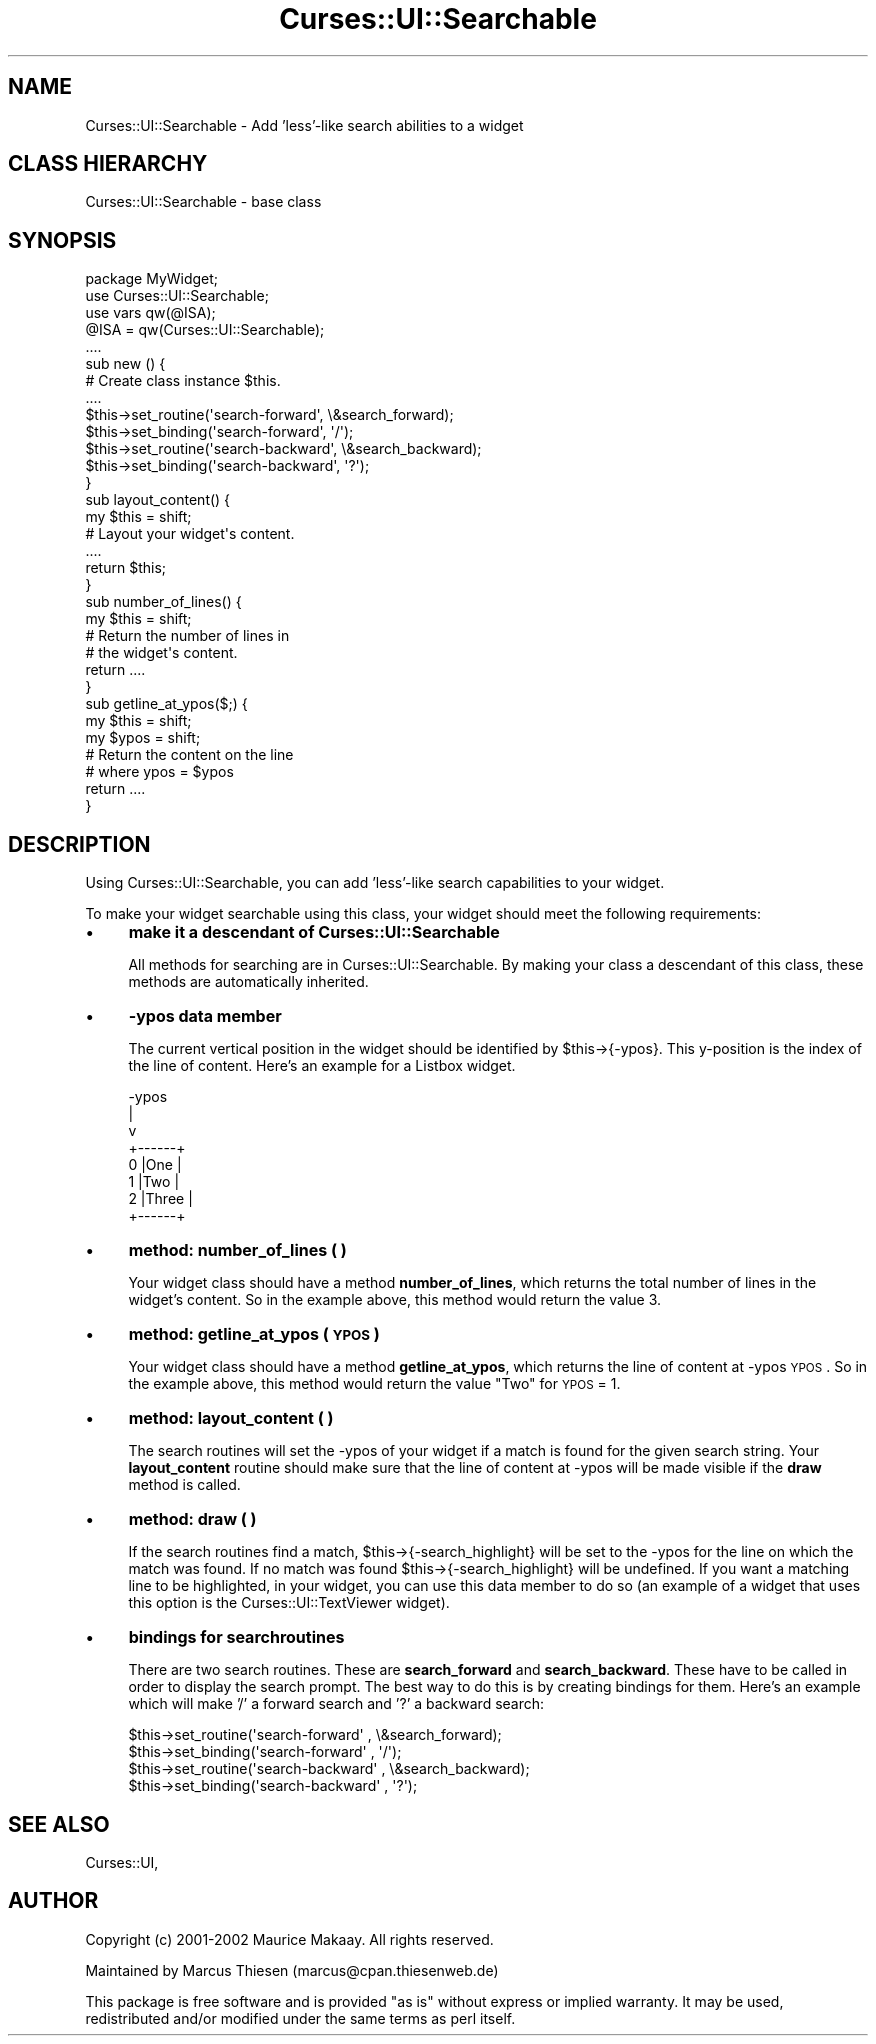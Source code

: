 .\" Automatically generated by Pod::Man 2.22 (Pod::Simple 3.07)
.\"
.\" Standard preamble:
.\" ========================================================================
.de Sp \" Vertical space (when we can't use .PP)
.if t .sp .5v
.if n .sp
..
.de Vb \" Begin verbatim text
.ft CW
.nf
.ne \\$1
..
.de Ve \" End verbatim text
.ft R
.fi
..
.\" Set up some character translations and predefined strings.  \*(-- will
.\" give an unbreakable dash, \*(PI will give pi, \*(L" will give a left
.\" double quote, and \*(R" will give a right double quote.  \*(C+ will
.\" give a nicer C++.  Capital omega is used to do unbreakable dashes and
.\" therefore won't be available.  \*(C` and \*(C' expand to `' in nroff,
.\" nothing in troff, for use with C<>.
.tr \(*W-
.ds C+ C\v'-.1v'\h'-1p'\s-2+\h'-1p'+\s0\v'.1v'\h'-1p'
.ie n \{\
.    ds -- \(*W-
.    ds PI pi
.    if (\n(.H=4u)&(1m=24u) .ds -- \(*W\h'-12u'\(*W\h'-12u'-\" diablo 10 pitch
.    if (\n(.H=4u)&(1m=20u) .ds -- \(*W\h'-12u'\(*W\h'-8u'-\"  diablo 12 pitch
.    ds L" ""
.    ds R" ""
.    ds C` ""
.    ds C' ""
'br\}
.el\{\
.    ds -- \|\(em\|
.    ds PI \(*p
.    ds L" ``
.    ds R" ''
'br\}
.\"
.\" Escape single quotes in literal strings from groff's Unicode transform.
.ie \n(.g .ds Aq \(aq
.el       .ds Aq '
.\"
.\" If the F register is turned on, we'll generate index entries on stderr for
.\" titles (.TH), headers (.SH), subsections (.SS), items (.Ip), and index
.\" entries marked with X<> in POD.  Of course, you'll have to process the
.\" output yourself in some meaningful fashion.
.ie \nF \{\
.    de IX
.    tm Index:\\$1\t\\n%\t"\\$2"
..
.    nr % 0
.    rr F
.\}
.el \{\
.    de IX
..
.\}
.\"
.\" Accent mark definitions (@(#)ms.acc 1.5 88/02/08 SMI; from UCB 4.2).
.\" Fear.  Run.  Save yourself.  No user-serviceable parts.
.    \" fudge factors for nroff and troff
.if n \{\
.    ds #H 0
.    ds #V .8m
.    ds #F .3m
.    ds #[ \f1
.    ds #] \fP
.\}
.if t \{\
.    ds #H ((1u-(\\\\n(.fu%2u))*.13m)
.    ds #V .6m
.    ds #F 0
.    ds #[ \&
.    ds #] \&
.\}
.    \" simple accents for nroff and troff
.if n \{\
.    ds ' \&
.    ds ` \&
.    ds ^ \&
.    ds , \&
.    ds ~ ~
.    ds /
.\}
.if t \{\
.    ds ' \\k:\h'-(\\n(.wu*8/10-\*(#H)'\'\h"|\\n:u"
.    ds ` \\k:\h'-(\\n(.wu*8/10-\*(#H)'\`\h'|\\n:u'
.    ds ^ \\k:\h'-(\\n(.wu*10/11-\*(#H)'^\h'|\\n:u'
.    ds , \\k:\h'-(\\n(.wu*8/10)',\h'|\\n:u'
.    ds ~ \\k:\h'-(\\n(.wu-\*(#H-.1m)'~\h'|\\n:u'
.    ds / \\k:\h'-(\\n(.wu*8/10-\*(#H)'\z\(sl\h'|\\n:u'
.\}
.    \" troff and (daisy-wheel) nroff accents
.ds : \\k:\h'-(\\n(.wu*8/10-\*(#H+.1m+\*(#F)'\v'-\*(#V'\z.\h'.2m+\*(#F'.\h'|\\n:u'\v'\*(#V'
.ds 8 \h'\*(#H'\(*b\h'-\*(#H'
.ds o \\k:\h'-(\\n(.wu+\w'\(de'u-\*(#H)/2u'\v'-.3n'\*(#[\z\(de\v'.3n'\h'|\\n:u'\*(#]
.ds d- \h'\*(#H'\(pd\h'-\w'~'u'\v'-.25m'\f2\(hy\fP\v'.25m'\h'-\*(#H'
.ds D- D\\k:\h'-\w'D'u'\v'-.11m'\z\(hy\v'.11m'\h'|\\n:u'
.ds th \*(#[\v'.3m'\s+1I\s-1\v'-.3m'\h'-(\w'I'u*2/3)'\s-1o\s+1\*(#]
.ds Th \*(#[\s+2I\s-2\h'-\w'I'u*3/5'\v'-.3m'o\v'.3m'\*(#]
.ds ae a\h'-(\w'a'u*4/10)'e
.ds Ae A\h'-(\w'A'u*4/10)'E
.    \" corrections for vroff
.if v .ds ~ \\k:\h'-(\\n(.wu*9/10-\*(#H)'\s-2\u~\d\s+2\h'|\\n:u'
.if v .ds ^ \\k:\h'-(\\n(.wu*10/11-\*(#H)'\v'-.4m'^\v'.4m'\h'|\\n:u'
.    \" for low resolution devices (crt and lpr)
.if \n(.H>23 .if \n(.V>19 \
\{\
.    ds : e
.    ds 8 ss
.    ds o a
.    ds d- d\h'-1'\(ga
.    ds D- D\h'-1'\(hy
.    ds th \o'bp'
.    ds Th \o'LP'
.    ds ae ae
.    ds Ae AE
.\}
.rm #[ #] #H #V #F C
.\" ========================================================================
.\"
.IX Title "Curses::UI::Searchable 3pm"
.TH Curses::UI::Searchable 3pm "2011-09-01" "perl v5.10.1" "User Contributed Perl Documentation"
.\" For nroff, turn off justification.  Always turn off hyphenation; it makes
.\" way too many mistakes in technical documents.
.if n .ad l
.nh
.SH "NAME"
Curses::UI::Searchable \- Add 'less'\-like search abilities to a widget
.SH "CLASS HIERARCHY"
.IX Header "CLASS HIERARCHY"
.Vb 1
\& Curses::UI::Searchable \- base class
.Ve
.SH "SYNOPSIS"
.IX Header "SYNOPSIS"
.Vb 1
\&    package MyWidget;
\&
\&    use Curses::UI::Searchable;
\&    use vars qw(@ISA);
\&    @ISA = qw(Curses::UI::Searchable);
\&
\&    ....
\&
\&    sub new () {
\&        # Create class instance $this.
\&        ....
\&
\&        $this\->set_routine(\*(Aqsearch\-forward\*(Aq, \e&search_forward);
\&        $this\->set_binding(\*(Aqsearch\-forward\*(Aq, \*(Aq/\*(Aq);
\&        $this\->set_routine(\*(Aqsearch\-backward\*(Aq, \e&search_backward);
\&        $this\->set_binding(\*(Aqsearch\-backward\*(Aq, \*(Aq?\*(Aq);
\&    }
\&
\&    sub layout_content() {
\&        my $this = shift;
\&
\&        # Layout your widget\*(Aqs content.
\&        ....
\&
\&        return $this;
\&    }
\&
\&    sub number_of_lines() {
\&        my $this = shift;
\&
\&        # Return the number of lines in
\&        # the widget\*(Aqs content.
\&        return ....
\&    }
\&
\&    sub getline_at_ypos($;) {
\&        my $this = shift;
\&        my $ypos = shift; 
\&
\&        # Return the content on the line 
\&        # where ypos = $ypos
\&        return ....
\&    }
.Ve
.SH "DESCRIPTION"
.IX Header "DESCRIPTION"
Using Curses::UI::Searchable, you can add 'less'\-like
search capabilities to your widget.
.PP
To make your widget searchable using this class,
your widget should meet the following requirements:
.IP "\(bu" 4
\&\fBmake it a descendant of Curses::UI::Searchable\fR
.Sp
All methods for searching are in Curses::UI::Searchable.
By making your class a descendant of this class, these
methods are automatically inherited.
.IP "\(bu" 4
\&\fB\-ypos data member\fR
.Sp
The current vertical position in the widget should be
identified by \f(CW$this\fR\->{\-ypos}. This y\-position is the
index of the line of content. Here's an example for 
a Listbox widget.
.Sp
.Vb 8
\& \-ypos
\&   |
\&   v
\&       +\-\-\-\-\-\-+
\&   0   |One   |
\&   1   |Two   |
\&   2   |Three |
\&       +\-\-\-\-\-\-+
.Ve
.IP "\(bu" 4
\&\fBmethod: number_of_lines ( )\fR
.Sp
Your widget class should have a method \fBnumber_of_lines\fR,
which returns the total number of lines in the widget's 
content. So in the example above, this method would
return the value 3.
.IP "\(bu" 4
\&\fBmethod: getline_at_ypos ( \s-1YPOS\s0 )\fR
.Sp
Your widget class should have a method \fBgetline_at_ypos\fR,
which returns the line of content at \-ypos \s-1YPOS\s0.
So in the example above, this method would return
the value \*(L"Two\*(R" for \s-1YPOS\s0 = 1.
.IP "\(bu" 4
\&\fBmethod: layout_content ( )\fR
.Sp
The search routines will set the \-ypos of your widget if a
match is found for the given search string. Your \fBlayout_content\fR
routine should make sure that the line of content at \-ypos
will be made visible if the \fBdraw\fR method is called.
.IP "\(bu" 4
\&\fBmethod: draw ( )\fR
.Sp
If the search routines find a match, \f(CW$this\fR\->{\-search_highlight}
will be set to the \-ypos for the line on which the match
was found. If no match was found \f(CW$this\fR\->{\-search_highlight}
will be undefined. If you want a matching line to be highlighted, 
in your widget, you can use this data member to do so
(an example of a widget that uses this option is the 
Curses::UI::TextViewer widget).
.IP "\(bu" 4
\&\fBbindings for searchroutines\fR
.Sp
There are two search routines. These are \fBsearch_forward\fR and
\&\fBsearch_backward\fR. These have to be called in order to 
display the search prompt. The best way to do this is by
creating bindings for them. Here's an example which will
make '/' a forward search and '?' a backward search:
.Sp
.Vb 4
\&    $this\->set_routine(\*(Aqsearch\-forward\*(Aq  , \e&search_forward);
\&    $this\->set_binding(\*(Aqsearch\-forward\*(Aq  , \*(Aq/\*(Aq);
\&    $this\->set_routine(\*(Aqsearch\-backward\*(Aq , \e&search_backward);
\&    $this\->set_binding(\*(Aqsearch\-backward\*(Aq , \*(Aq?\*(Aq);
.Ve
.SH "SEE ALSO"
.IX Header "SEE ALSO"
Curses::UI,
.SH "AUTHOR"
.IX Header "AUTHOR"
Copyright (c) 2001\-2002 Maurice Makaay. All rights reserved.
.PP
Maintained by Marcus Thiesen (marcus@cpan.thiesenweb.de)
.PP
This package is free software and is provided \*(L"as is\*(R" without express
or implied warranty. It may be used, redistributed and/or modified
under the same terms as perl itself.
